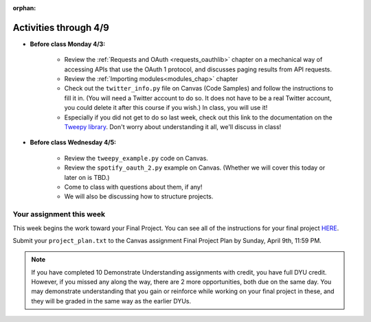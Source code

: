 :orphan:

..  Copyright (C) Jackie Cohen.  Permission is granted to copy, distribute
    and/or modify this document under the terms of the GNU Free Documentation
    License, Version 1.3 or any later version published by the Free Software
    Foundation; with Invariant Sections being Forward, Prefaces, and
    Contributor List, no Front-Cover Texts, and no Back-Cover Texts.  A copy of
    the license is included in the section entitled "GNU Free Documentation
    License".

.. highlight:: python
    :linenothreshold: 500

Activities through 4/9 
======================

* **Before class Monday 4/3:**

	* Review the :ref:`Requests and OAuth <requests_oauthlib>` chapter on a mechanical way of accessing APIs that use the OAuth 1 protocol, and discusses paging results from API requests. 
	* Review the :ref:`Importing modules<modules_chap>` chapter
	* Check out the ``twitter_info.py`` file on Canvas (Code Samples) and follow the instructions to fill it in. (You will need a Twitter account to do so. It does not have to be a real Twitter account, you could delete it after this course if you wish.) In class, you will use it!
	* Especially if you did not get to do so last week, check out this link to the documentation on the `Tweepy library <http://pythonhosted.org/tweepy/api.html#tweepy-api-twitter-api-wrapper>`_. Don't worry about understanding it all, we'll discuss in class!

* **Before class Wednesday 4/5:**

	* Review the ``tweepy_example.py`` code on Canvas.
	* Review the ``spotify_oauth_2.py`` example on Canvas. (Whether we will cover this today or later on is TBD.)
	* Come to class with questions about them, if any!
	* We will also be discussing how to structure projects.



Your assignment this week
-------------------------

This week begins the work toward your Final Project. You can see all of the instructions for your final project `HERE <https://docs.google.com/a/umich.edu/document/d/126TXyVlcyWvFcOWXrWL4Rx8WGdE4IyNdFkchGtqvXh8/edit?usp=sharing>`_. 

Submit your ``project_plan.txt`` to the Canvas assignment Final Project Plan by Sunday, April 9th, 11:59 PM.


.. note:: 

	If you have completed 10 Demonstrate Understanding assignments with credit, you have full DYU credit. However, if you missed any along the way, there are 2 more opportunities, both due on the same day. You may demonstrate understanding that you gain or reinforce while working on your final project in these, and they will be graded in the same way as the earlier DYUs.